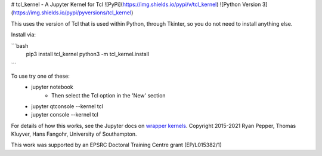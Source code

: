 
# tcl_kernel - A Jupyter Kernel for Tcl
![PyPi](https://img.shields.io/pypi/v/tcl_kernel)
![Python Version 3](https://img.shields.io/pypi/pyversions/tcl_kernel)

This uses the version of Tcl that is used within Python, through Tkinter, so you do not need to install anything else.

Install via:

```bash
    pip3 install tcl_kernel
    python3 -m tcl_kernel.install
```

To use try one of these:
    - jupyter notebook
        - Then select the Tcl option in the 'New' section
    - jupyter qtconsole --kernel tcl
    - jupyter console --kernel tcl

For details of how this works, see the Jupyter docs on `wrapper kernels
<http://jupyter-client.readthedocs.org/en/latest/wrapperkernels.html>`_.
Copyright 2015-2021 Ryan Pepper, Thomas Kluyver, Hans Fangohr, University of Southampton.

This work was supported by an EPSRC Doctoral Training Centre grant (EP/L015382/1)
